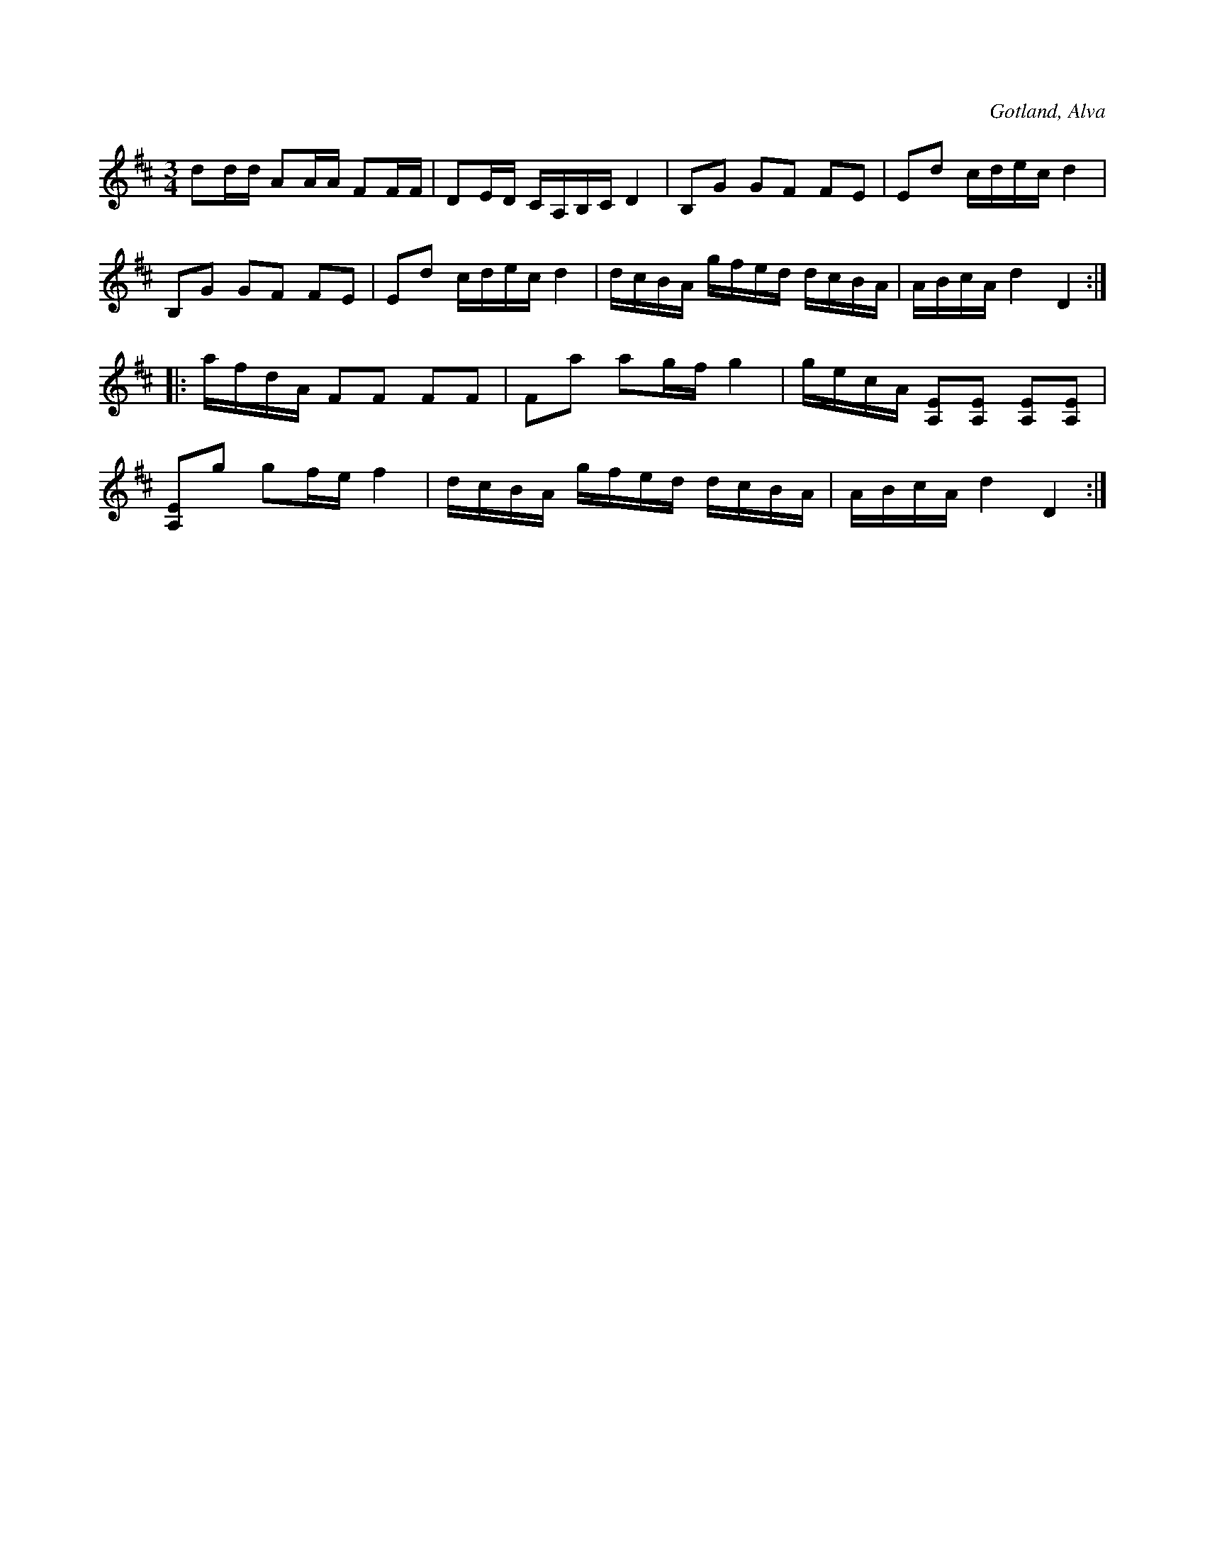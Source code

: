 X:306
T:
R:polska
S:Efter klockaren O. Laugren i Alva m. fl.
O:Gotland, Alva
M:3/4
L:1/16
K:D
d2dd A2AA F2FF|D2ED CA,B,C D4|B,2G2 G2F2 F2E2|E2d2 cdec d4|
B,2G2 G2F2 F2E2|E2d2 cdec d4|dcBA gfed dcBA|ABcA d4 D4:|
|:afdA F2F2 F2F2|F2a2 a2gf g4|gecA [A,E]2[A,E]2 [A,E]2[A,E]2|
[A,E]2g2 g2fe f4|dcBA gfed dcBA|ABcA d4 D4:|

